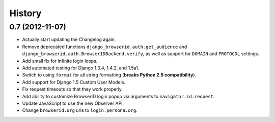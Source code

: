 .. :changelog:

History
-------

0.7 (2012-11-07)
++++++++++++++++

- Actually start updating the Changelog again.
- Remove deprecated functions ``django_browserid.auth.get_audience`` and
  ``django_browserid.auth.BrowserIDBackend.verify``, as well as support for
  ``DOMAIN`` and ``PROTOCOL`` settings.
- Add small fix for infinite login loops.
- Add automated testing for Django 1.3.4, 1.4.2, and 1.5a1.
- Switch to using ``format`` for all string formatting (**breaks Python 2.5
  compatibility**).
- Add support for Django 1.5 Custom User Models.
- Fix request timeouts so that they work properly.
- Add ability to customize BrowserID login popup via arguments to
  ``navigator.id.request``.
- Update JavaScript to use the new Observer API.
- Change ``browserid.org`` urls to ``login.persona.org``.
